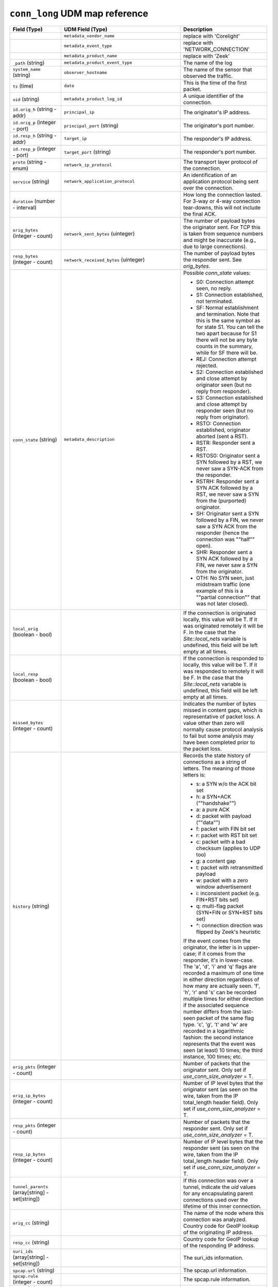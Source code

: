 ``conn_long`` UDM map reference
-------------------------------

.. list-table::
   :header-rows: 1
   :class: longtable
   :widths: 1 1 3

   * - Field (Type)
     - UDM Field (Type)
     - Description

   * -
     - ``metadata_vendor_name``
     - replace with 'Corelight'

   * -
     - ``metadata_event_type``
     - replace with 'NETWORK_CONNECTION'

   * -
     - ``metadata_product_name``
     - replace with 'Zeek'

   * - ``_path`` (string)
     - ``metadata_product_event_type``
     - The name of the log

   * - ``system_name`` (string)
     - ``observer_hostname``
     - The name of the sensor that observed the traffic.

   * - ``ts`` (time)
     - ``date``
     - This is the time of the first packet.

   * - ``uid`` (string)
     - ``metadata_product_log_id``
     - A unique identifier of the connection.

   * - ``id.orig_h`` (string - addr)
     - ``principal_ip``
     - The originator's IP address.

   * - ``id.orig_p`` (integer - port)
     - ``principal_port`` (string)
     - The originator's port number.

   * - ``id.resp_h`` (string - addr)
     - ``target_ip``
     - The responder's IP address.

   * - ``id.resp_p`` (integer - port)
     - ``target_port`` (string)
     - The responder's port number.

   * - ``proto`` (string - enum)
     - ``network_ip_protocol``
     - The transport layer protocol of the connection.

   * - ``service`` (string)
     - ``network_application_protocol``
     - An identification of an application protocol being sent over
       the connection.

   * - ``duration`` (number - interval)
     -
     - How long the connection lasted.  For 3-way or 4-way connection
       tear-downs, this will not include the final ACK.

   * - ``orig_bytes`` (integer - count)
     - ``network_sent_bytes`` (uinteger)
     - The number of payload bytes the originator sent. For TCP
       this is taken from sequence numbers and might be inaccurate
       (e.g., due to large connections).

   * - ``resp_bytes`` (integer - count)
     - ``network_received_bytes`` (uinteger)
     - The number of payload bytes the responder sent. See
       *orig_bytes*.

   * - ``conn_state`` (string)
     - ``metadata_description``
     - Possible *conn_state* values:

       * S0: Connection attempt seen, no reply.

       * S1: Connection established, not terminated.

       * SF: Normal establishment and termination.
         Note that this is the same symbol as for state S1.
         You can tell the two apart because for S1 there will not be any
         byte counts in the summary, while for SF there will be.

       * REJ: Connection attempt rejected.

       * S2: Connection established and close attempt by originator seen
         (but no reply from responder).

       * S3: Connection established and close attempt by responder seen
         (but no reply from originator).

       * RSTO: Connection established, originator aborted (sent a RST).

       * RSTR: Responder sent a RST.

       * RSTOS0: Originator sent a SYN followed by a RST, we never saw a
         SYN-ACK from the responder.

       * RSTRH: Responder sent a SYN ACK followed by a RST, we never saw a
         SYN from the (purported) originator.

       * SH: Originator sent a SYN followed by a FIN, we never saw a
         SYN ACK from the responder (hence the connection was \""half\"" open).

       * SHR: Responder sent a SYN ACK followed by a FIN, we never saw a
         SYN from the originator.

       * OTH: No SYN seen, just midstream traffic (one example of this
         is a \""partial connection\"" that was not later closed).

   * - ``local_orig`` (boolean - bool)
     -
     - If the connection is originated locally, this value will be T.
       If it was originated remotely it will be F.  In the case that
       the `Site::local_nets` variable is undefined, this
       field will be left empty at all times.

   * - ``local_resp`` (boolean - bool)
     -
     - If the connection is responded to locally, this value will be T.
       If it was responded to remotely it will be F.  In the case that
       the `Site::local_nets` variable is undefined, this
       field will be left empty at all times.

   * - ``missed_bytes`` (integer - count)
     -
     - Indicates the number of bytes missed in content gaps, which
       is representative of packet loss.  A value other than zero
       will normally cause protocol analysis to fail but some
       analysis may have been completed prior to the packet loss.

   * - ``history`` (string)
     -
     - Records the state history of connections as a string of
       letters.  The meaning of those letters is:


       * s: a SYN w/o the ACK bit set
       * h: a SYN+ACK (\""handshake\"")
       * a: a pure ACK
       * d: packet with payload (\""data\"")
       * f: packet with FIN bit set
       * r: packet with RST bit set
       * c: packet with a bad checksum (applies to UDP too)
       * g: a content gap
       * t: packet with retransmitted payload
       * w: packet with a zero window advertisement
       * i: inconsistent packet (e.g. FIN+RST bits set)
       * q: multi-flag packet (SYN+FIN or SYN+RST bits set)
       * ^: connection direction was flipped by Zeek's heuristic


       If the event comes from the originator, the letter is in
       upper-case; if it comes from the responder, it's in
       lower-case.  The 'a', 'd', 'i' and 'q' flags are
       recorded a maximum of one time in either direction regardless
       of how many are actually seen.  'f', 'h', 'r' and
       's' can be recorded multiple times for either direction
       if the associated sequence number differs from the
       last-seen packet of the same flag type.
       'c', 'g', 't' and 'w' are recorded in a logarithmic fashion:
       the second instance represents that the event was seen
       (at least) 10 times; the third instance, 100 times; etc.

   * - ``orig_pkts`` (integer - count)
     -
     - Number of packets that the originator sent.
       Only set if `use_conn_size_analyzer` = T.

   * - ``orig_ip_bytes`` (integer - count)
     -
     - Number of IP level bytes that the originator sent (as seen on
       the wire, taken from the IP total_length header field).
       Only set if `use_conn_size_analyzer` = T.

   * - ``resp_pkts`` (integer - count)
     -
     - Number of packets that the responder sent.
       Only set if `use_conn_size_analyzer` = T.

   * - ``resp_ip_bytes`` (integer - count)
     -
     - Number of IP level bytes that the responder sent (as seen on
       the wire, taken from the IP total_length header field).
       Only set if `use_conn_size_analyzer` = T.

   * - ``tunnel_parents`` (array[string] - set[string])
     -
     - If this connection was over a tunnel, indicate the
       *uid* values for any encapsulating parent connections
       used over the lifetime of this inner connection.

   * - ``orig_cc`` (string)
     -
     - The name of the node where this connection was analyzed.
       Country code for GeoIP lookup of the originating IP address.

   * - ``resp_cc`` (string)
     -
     - Country code for GeoIP lookup of the responding IP address.

   * - ``suri_ids`` (array[string] - set[string])
     -
     - The suri_ids information.

   * - ``spcap.url`` (string)
     -
     - The spcap.url information.

   * - ``spcap.rule`` (integer - count)
     -
     - The spcap.rule information.

   * - ``spcap.trigger`` (string)
     -
     - The spcap.trigger information.

   * - ``app`` (array[string] - vector of string)
     -
     - The app information.

   * - ``corelight_shunted`` (boolean - bool)
     -
     - The corelight_shunted information.

   * - ``orig_shunted_pkts`` (integer - count)
     -
     - The orig_shunted_pkts information.

   * - ``orig_shunted_bytes`` (integer - count)
     -
     - The orig_shunted_bytes information.

   * - ``resp_shunted_pkts`` (integer - count)
     -
     - The resp_shunted_pkts information.

   * - ``resp_shunted_bytes`` (integer - count)
     -
     - The resp_shunted_bytes information.

   * - ``orig_l2_addr`` (string)
     -
     - Link-layer address of the originator, if available.

   * - ``resp_l2_addr`` (string)
     -
     - Link-layer address of the responder, if available.

   * - ``id_orig_h_n.src`` (string)
     -
     - How we determined the name/address pair. Either
       ``DNS_A`` representing the DNS_A* family of query types,
       or ``DNS_PTR`` for reverse DNS lookups.

   * - ``id_orig_h_n.vals`` (array[string] - set[string])
     -
     - The set of names we observed for a given address.

   * - ``id_resp_h_n.src`` (string)
     -
     - How we determined the name/address pair. Either
       ``DNS_A`` representing the DNS_A* family of query types,
       or ``DNS_PTR`` for reverse DNS lookups.

   * - ``id_resp_h_n.vals`` (array[string] - set[string])
     -
     - The set of names we observed for a given address.

   * - ``vlan`` (integer - int)
     -
     - The outer VLAN for this connection, if applicable.

   * - ``inner_vlan`` (integer - int)
     -
     - The inner VLAN for this connection, if applicable.

   * - ``community_id`` (string)
     - ``event1.idm.read_only_udm.network.community_id``
     - The community_id information.
